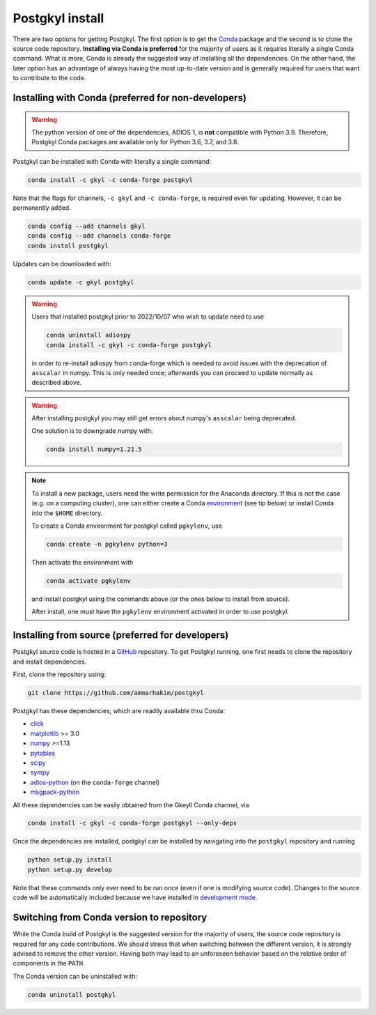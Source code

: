 .. _pg_install:

Postgkyl install
================

There are two options for getting Postgkyl.  The first option is to
get the `Conda <https://conda.io/miniconda.html>`_ package and the
second is to clone the source code repository. **Installing via Conda
is preferred** for the majority of users as it requires literally a
single Conda command. What is more, Conda is already the suggested way
of installing all the dependencies. On the other hand, the later option
has an advantage of always having the most up-to-date version and is
generally required for users that want to contribute to the code.


Installing with Conda (preferred for non-developers)
----------------------------------------------------

.. warning::

   The python version of one of the dependencies, ADIOS 1, is **not**
   compatible with Python 3.9. Therefore, Postgkyl Conda packages are
   available only for Python 3.6, 3.7, and 3.8.

   
Postgkyl can be installed with Conda with literally a single command:

.. code-block:: bash

  conda install -c gkyl -c conda-forge postgkyl 

Note that the flags for channels, ``-c gkyl`` and ``-c conda-forge``,
is required even for updating. However, it can be permanently added.

.. code-block:: bash

  conda config --add channels gkyl
  conda config --add channels conda-forge
  conda install postgkyl

Updates can be downloaded with:

.. code-block:: bash

  conda update -c gkyl postgkyl

.. warning::

  Users that installed postgkyl prior to 2022/10/07 who wish to update
  need to use

  .. code-block:: bash

    conda uninstall adiospy
    conda install -c gkyl -c conda-forge postgkyl

  in order to re-install adiospy from conda-forge which is needed
  to avoid issues with the deprecation of ``asscalar`` in numpy. This is
  only needed once; afterwards you can proceed to update normally as
  described above.

.. warning::

  After installing postgkyl you may still get errors about numpy's
  ``asscalar`` being deprecated. 

  One solution is to downgrade numpy with:

  .. code-block:: bash

    conda install numpy=1.21.5 
  
.. note::

  To install a new package, users need the write permission for the
  Anaconda directory. If this is not the case (e.g. on a computing
  cluster), one can either create a Conda `environment
  <https://conda.io/docs/user-guide/tasks/manage-environments.html>`_
  (see tip below) or install Conda into the ``$HOME`` directory.

  To create a Conda environment for postgkyl called ``pgkylenv``, use
  
  .. code-block:: bash
  
    conda create -n pgkylenv python=3
  
  Then activate the environment with
  
  .. code-block:: bash
  
    conda activate pgkylenv
  
  and install postgkyl using the commands above (or the ones below to
  install from source).

  After install, one must have the ``pgkylenv`` environment activated
  in order to use postgkyl.
  

Installing from source (preferred for developers)
----------------------
  
Postgkyl source code is hosted in a `GitHub
<https://github.com/ammarhakim/postgkyl>`_ repository. To get Postgkyl
running, one first needs to clone the repository and install dependencies.

First, clone the repository using:

.. code-block:: bash

  git clone https://github.com/ammarhakim/postgkyl


Postgkyl has these dependencies, which are readily available thru Conda:

* `click <https://click.palletsprojects.com/en/7.x/>`_
* `matplotlib <https://matplotlib.org/>`_ >= 3.0
* `numpy <https://numpy.org/>`_ >=1.13
* `pytables <https://www.pytables.org/>`_
* `scipy <https://www.scipy.org/>`_
* `sympy <https://www.sympy.org/en/index.html>`_
* `adios-python <https://www.olcf.ornl.gov/center-projects/adios/>`_ (on the
  ``conda-forge`` channel)
* `msgpack-python <https://github.com/msgpack/msgpack-python>`_

All these dependencies can be easily obtained from the Gkeyll Conda
channel, via

.. code-block:: bash

  conda install -c gkyl -c conda-forge postgkyl --only-deps

Once the dependencies are installed, postgkyl can be installed by
navigating into the ``postgkyl`` repository and running

.. code-block:: bash
                
  python setup.py install
  python setup.py develop

Note that these commands only ever need to be run once (even if one is
modifying source code).  Changes to the source code will be
automatically included because we have installed in `development mode
<https://setuptools.readthedocs.io/en/latest/userguide/development_mode.html>`_.

          

Switching from Conda version to repository
------------------------------------------

While the Conda build of Postgkyl is the suggested version for the
majority of users, the source code repository is required for any code
contributions.  We should stress that when switching between the
different version, it is strongly advised to remove the other
version. Having both may lead to an unforeseen behavior based on the
relative order of components in the ``PATH``.

The Conda version can be uninstalled with:

.. code-block:: bash

  conda uninstall postgkyl

